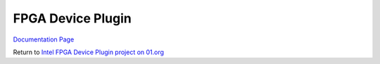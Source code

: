 FPGA Device Plugin
##########################################

`Documentation Page <https://intel.github.io/intel-device-plugins-for-kubernetes/README.html#fpga-device-plugin>`__

Return to `Intel FPGA Device Plugin project on 01.org <https://01.org/kubernetes/projects/intel%C2%AE-fpga-device-plugin>`__